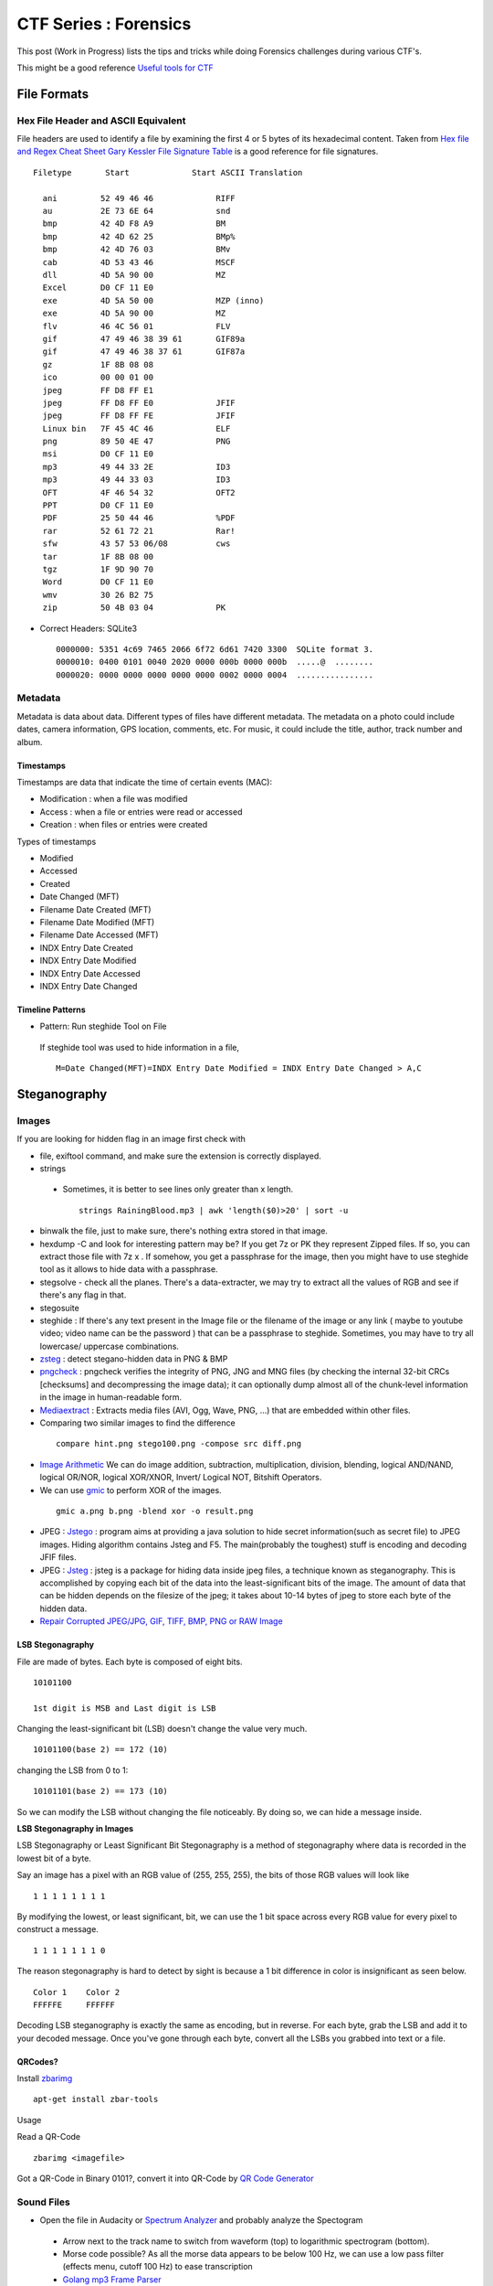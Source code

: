 **********************
CTF Series : Forensics
**********************

This post (Work in Progress) lists the tips and tricks while doing Forensics challenges during various CTF's.

This might be a good reference `Useful tools for CTF <http://g33kinfo.com/info/archives/6261>`_

File Formats
============

Hex File Header and ASCII Equivalent
------------------------------------

File headers are used to identify a file by examining the first 4 or 5 bytes of its hexadecimal content. Taken from `Hex file and Regex Cheat Sheet <https://digital-forensics.sans.org/media/hex_file_and_regex_cheat_sheet.pdf>`_  `Gary Kessler File Signature Table <https://www.garykessler.net/library/file_sigs.html>`_ is a good reference for file signatures.

::

 Filetype       Start             Start ASCII Translation

   ani         52 49 46 46             RIFF
   au          2E 73 6E 64             snd
   bmp         42 4D F8 A9             BM
   bmp         42 4D 62 25             BMp%
   bmp         42 4D 76 03             BMv
   cab         4D 53 43 46             MSCF
   dll         4D 5A 90 00             MZ
   Excel       D0 CF 11 E0
   exe         4D 5A 50 00             MZP (inno)
   exe         4D 5A 90 00             MZ
   flv         46 4C 56 01             FLV
   gif         47 49 46 38 39 61       GIF89a
   gif         47 49 46 38 37 61       GIF87a
   gz          1F 8B 08 08
   ico         00 00 01 00
   jpeg        FF D8 FF E1
   jpeg        FF D8 FF E0             JFIF
   jpeg        FF D8 FF FE             JFIF
   Linux bin   7F 45 4C 46             ELF
   png         89 50 4E 47             PNG
   msi         D0 CF 11 E0
   mp3         49 44 33 2E             ID3
   mp3         49 44 33 03             ID3
   OFT         4F 46 54 32             OFT2
   PPT         D0 CF 11 E0
   PDF         25 50 44 46             %PDF
   rar         52 61 72 21             Rar!
   sfw         43 57 53 06/08          cws
   tar         1F 8B 08 00
   tgz         1F 9D 90 70
   Word        D0 CF 11 E0
   wmv         30 26 B2 75
   zip         50 4B 03 04             PK


* Correct Headers: SQLite3

 ::

   0000000: 5351 4c69 7465 2066 6f72 6d61 7420 3300  SQLite format 3.
   0000010: 0400 0101 0040 2020 0000 000b 0000 000b  .....@  ........
   0000020: 0000 0000 0000 0000 0000 0002 0000 0004  ................

Metadata
--------

Metadata is data about data. Different types of files have different metadata. The metadata on a photo could include dates, camera information, GPS location, comments, etc. For music, it could include the title, author, track number and album.

Timestamps
^^^^^^^^^^

Timestamps are data that indicate the time of certain events (MAC):

* Modification : when a file was modified
* Access       : when a file or entries were read or accessed
* Creation     : when files or entries were created

Types of timestamps

* Modified
* Accessed
* Created
* Date Changed (MFT)
* Filename Date Created (MFT)
* Filename Date Modified (MFT)
* Filename Date Accessed (MFT)
* INDX Entry Date Created
* INDX Entry Date Modified
* INDX Entry Date Accessed
* INDX Entry Date Changed

Timeline Patterns
^^^^^^^^^^^^^^^^^

* Pattern: Run steghide Tool on File

 If steghide tool was used to hide information in a file,
 ::

   M=Date Changed(MFT)=INDX Entry Date Modified = INDX Entry Date Changed > A,C


Steganography
=============

Images
------

If you are looking for hidden flag in an image first check with

* file, exiftool command, and make sure the extension is correctly displayed.
* strings

 * Sometimes, it is better to see lines only greater than x length.

  ::

    strings RainingBlood.mp3 | awk 'length($0)>20' | sort -u

* binwalk the file, just to make sure, there's nothing extra stored in that image.
* hexdump -C and look for interesting pattern may be? If you get 7z or PK they represent Zipped files. If so, you can extract those file with 7z x . If somehow, you get a passphrase for the image, then you might have to use steghide tool as it allows to hide data with a passphrase.
* stegsolve - check all the planes. There's a data-extracter, we may try to extract all the values of RGB and see if there's any flag in that.
* stegosuite
* steghide : If there's any text present in the Image file or the filename of the image or any link ( maybe to youtube video; video name can be the password ) that can be a passphrase to steghide. Sometimes, you may have to try all lowercase/ uppercase combinations.
* `zsteg <https://github.com/zed-0xff/zsteg>`_ : detect stegano-hidden data in PNG & BMP
* `pngcheck <http://www.libpng.org/pub/png/apps/pngcheck.html>`_ : pngcheck verifies the integrity of PNG, JNG and MNG files (by checking the internal 32-bit CRCs [checksums] and decompressing the image data); it can optionally dump almost all of the chunk-level information in the image in human-readable form.
* `Mediaextract <https://github.com/panzi/mediaextract>`_ : Extracts media files (AVI, Ogg, Wave, PNG, ...) that are embedded within other files.
* Comparing two similar images to find the difference

 ::

  compare hint.png stego100.png -compose src diff.png

* `Image Arithmetic <http://homepages.inf.ed.ac.uk/rbf/HIPR2/arthops.htm>`_ We can do image addition, subtraction, multiplication, division, blending, logical AND/NAND, logical OR/NOR, logical XOR/XNOR, Invert/ Logical NOT, Bitshift Operators.

* We can use `gmic <http://gmic.eu/>`_ to perform XOR of the images.

 ::

   gmic a.png b.png -blend xor -o result.png

* JPEG : `Jstego <https://sourceforge.net/projects/jstego/>`_ : program aims at providing a java solution to hide secret information(such as secret file) to JPEG images. Hiding algorithm contains Jsteg and F5. The main(probably the toughest) stuff is encoding and decoding JFIF files.
* JPEG : `Jsteg <https://github.com/lukechampine/jsteg>`_ : jsteg is a package for hiding data inside jpeg files, a technique known as steganography. This is accomplished by copying each bit of the data into the least-significant bits of the image. The amount of data that can be hidden depends on the filesize of the jpeg; it takes about 10-14 bytes of jpeg to store each byte of the hidden data.

* `Repair Corrupted JPEG/JPG, GIF, TIFF, BMP, PNG or RAW Image <https://online.officerecovery.com/pixrecovery/>`_

LSB Stegonagraphy
^^^^^^^^^^^^^^^^^

File are made of bytes. Each byte is composed of eight bits.

::

 10101100

 1st digit is MSB and Last digit is LSB

Changing the least-significant bit (LSB) doesn't change the value very much.

::

 10101100(base 2) == 172 (10)

changing the LSB from 0 to 1:

::

 10101101(base 2) == 173 (10)


So we can modify the LSB without changing the file noticeably. By doing so, we can hide a message inside.

**LSB Stegonagraphy in Images**

LSB Stegonagraphy or Least Significant Bit Stegonagraphy is a method of stegonagraphy where data is recorded in the lowest bit of a byte.

Say an image has a pixel with an RGB value of (255, 255, 255), the bits of those RGB values will look like

::

 1 1 1 1 1 1 1 1

By modifying the lowest, or least significant, bit, we can use the 1 bit space across every RGB value for every pixel to construct a message.

::

 1 1 1 1 1 1 1 0

The reason stegonagraphy is hard to detect by sight is because a 1 bit difference in color is insignificant as seen below.

::

 Color 1    Color 2
 FFFFFE     FFFFFF

Decoding LSB steganography is exactly the same as encoding, but in reverse. For each byte, grab the LSB and add it to your decoded message. Once you've gone through each byte, convert all the LSBs you grabbed into text or a file.

QRCodes?
^^^^^^^^

Install `zbarimg <http://manpages.ubuntu.com/manpages/wily/man1/zbarimg.1.html>`_

::

 apt-get install zbar-tools

Usage

Read a QR-Code

::

 zbarimg <imagefile>

Got a QR-Code in Binary 0101?, convert it into QR-Code by `QR Code Generator <https://bahamas10.github.io/binary-to-qrcode/>`_

Sound Files
-----------

* Open the file in Audacity or `Spectrum Analyzer <https://academo.org/demos/spectrum-analyzer/>`_ and probably analyze the Spectogram

 * Arrow next to the track name to switch from waveform (top) to logarithmic spectrogram (bottom).
 * Morse code possible? As all the morse data appears to be below 100 Hz, we can use a low pass filter (effects menu, cutoff 100 Hz) to ease transcription
 * `Golang mp3 Frame Parser <https://github.com/tcolgate/mp3>`_

Patterns
^^^^^^^^

If you find a pattern like below

.. image:: Images/LFC-Forensics/spectrogram_pattern_1.jpg
   :scale: 70 %
   :align: center
   :alt: Spectogram Pattern 1

it might mean binary pattern like

.. image:: Images/LFC-Forensics/spectrogram_pattern_1_zoomed.jpg
   :scale: 70 %
   :align: center
   :alt: Spectogram Pattern 1 Zoomed


and result in something like

::
 
 11111110 11111110
 01010110 00010101

PCAP
====

* Wireshark - Searching for answers in pcap file?

* Searching passwords in HTTP Web traffic in wireshark?

 ::

   http.request.method == "POST" filter might help, based on concept that server is asking for LOGIN prompt and user is POSTing his password in cleartext.

* Filters can be chained together using '&&' notation. In order to filter by IP, ensure a double equals '==' is used.
* If the challenge says IP address has been spoofed, then you should look for MAC address as it wouldn't have changed. You would find packets with two different IP address having same MAC address. In another scenario, if the MAC address has been spoofed, IP address might be the same. In both cases display filter "arp" (to only show arp requests) and "ip.addr==" (to show only packets with either source or destination being the IP address). might be helpful.
* Sometimes, it is better to check which objects we are able to export, (File --> Export Objects --> HTTP/DICOM/SMB/SMB2) export the http/DICOM/SMB/SMB2 object
* SSL Traffic? and have a key? Visit Wireshark->Edit->Preferences->Protocols->SSL->RSA Key List. SSL Traffic with forward secretcy ->SSL->Pre-Master-Secret-Log filename
* Sometimes, you need to find all the unique ip address in the network capture, for that you can use

 .. code-block :: bash

   tshark -T fields -e ip.src -r <pcap file> \| sort \| uniq

  -T fields\|pdml\|ps\|psml\|text : Set the format of the output when viewing decoded packet data.
  -e : Add a field to the list of fields to display if -T fields is selected.
  -r : Read packet data from infile, can be any supported capture file format (including gzipped files).
  -R : Cause the specified filter (which uses the syntax of read/displayfilters, rather than that of capture filters) to be applied

* Wireshark can not reassamble HTTP fragmented packets to generate the RAW data,we can use Dshell to reassemble http partial contents. A blog mentioning how to do it is `here <https://github.com/naijim/blog/blob/master/writeups/asis-quals-ctf-2015_broken_heart_writeup.md>`_

* If there's any file getting transferred in the PCAP, maybe try carving out using binwalk or foremost, you might get lucky.


USB Forensics
-------------

Probably, we would be provided with the USB-based PCAP file, now as there are USB-Mouse/ Keyboard and Storage devices. There would be data related to that. Now, to figure what device is connected. Check the below packets in the wireshark

::

 1	0.000000	host	1.12.0	USB	36	GET DESCRIPTOR Request DEVICE
 2	0.000306	1.12.0	host	USB	46	GET DESCRIPTOR Response DEVICE

In the GET DESCRIPTOR Response packet, there would be a idVendor and idProduct, searching for that. We can figure out that whether it's a Keyboard, mouse or storage device.

::

 DEVICE DESCRIPTOR
    bLength: 18
    bDescriptorType: 0x01 (DEVICE)
    bcdUSB: 0x0200
    bDeviceClass: Device (0x00)
    bDeviceSubClass: 0
    bDeviceProtocol: 0 (Use class code info from Interface Descriptors)
    bMaxPacketSize0: 8
    idVendor: Razer USA, Ltd (0x1532)
    idProduct: BlackWidow Ultimate 2013 (0x011a)
    bcdDevice: 0x0200
    iManufacturer: 1
    iProduct: 2
    iSerialNumber: 0
    bNumConfigurations: 1

USB-Keyboard
^^^^^^^^^^^^

If the device connected is the keyboard, we can actually, check for the "interrupt in" message

::

 51	8.808610	1.12.1	host	USB	35	URB_INTERRUPT in

and check for the Leftover Capture Data field

::

 Frame 159: 35 bytes on wire (280 bits), 35 bytes captured (280 bits)
 USB URB
    [Source: 1.12.1]
    [Destination: host]
    USBPcap pseudoheader length: 27
    IRP ID: 0xffffa5045d1653c0
    IRP USBD_STATUS: USBD_STATUS_SUCCESS (0x00000000)
    URB Function: URB_FUNCTION_BULK_OR_INTERRUPT_TRANSFER (0x0009)
    IRP information: 0x01, Direction: PDO -> FDO
    URB bus id: 1
    Device address: 12
    Endpoint: 0x81, Direction: IN
    URB transfer type: URB_INTERRUPT (0x01)
    Packet Data Length: 8
    [bInterfaceClass: HID (0x03)]
 Leftover Capture Data: 0000500000000000

Now, we can use tshark to take out, usb.capdata out

::

 tshark -r usb-keyboard-data.pcap -T fields -e usb.capdata
 00:00:08:00:00:00:00:00
 00:00:00:00:00:00:00:00
 00:00:0e:00:00:00:00:00
 00:00:00:00:00:00:00:00
 00:00:16:00:00:00:00:00

Here there are 8 bytes

**Keyboard Report Format**

* Byte 0: Keyboard modifier bits (SHIFT, ALT, CTRL etc)
* Byte 1: reserved
* Byte 2-7: Up to six keyboard usage indexes representing the keys that are currently "pressed". Order is not important, a key is either pressed (present in the  buffer) or not pressed.

**USB HID Keyboard Scan Codes**

MightyPork has created a gist mentioning USB HID Keyboard scan codes as per USB spec 1.11 at `usb_hid_keys.h <https://gist.github.com/MightyPork/6da26e382a7ad91b5496ee55fdc73db2>`_

The above can be referred and utilized to convert the usb.capdata to know what was the user typing using the USB Keyboard!

whoami has written a script to figure out the keyboard strokes

::

 usb_codes = {
    0x04:"aA", 0x05:"bB", 0x06:"cC", 0x07:"dD", 0x08:"eE", 0x09:"fF",
    0x0A:"gG", 0x0B:"hH", 0x0C:"iI", 0x0D:"jJ", 0x0E:"kK", 0x0F:"lL",
    0x10:"mM", 0x11:"nN", 0x12:"oO", 0x13:"pP", 0x14:"qQ", 0x15:"rR",
    0x16:"sS", 0x17:"tT", 0x18:"uU", 0x19:"vV", 0x1A:"wW", 0x1B:"xX",
    0x1C:"yY", 0x1D:"zZ", 0x1E:"1!", 0x1F:"2@", 0x20:"3#", 0x21:"4$",
    0x22:"5%", 0x23:"6^", 0x24:"7&", 0x25:"8*", 0x26:"9(", 0x27:"0)",
    0x2C:"  ", 0x2D:"-_", 0x2E:"=+", 0x2F:"[{", 0x30:"]}",  0x32:"#~",
    0x33:";:", 0x34:"'\"",  0x36:",<",  0x37:".>", 0x4f:">", 0x50:"<"
    }
 lines = ["","","","",""]

 pos = 0
 for x in open("data1.txt","r").readlines():
    code = int(x[6:8],16)

    if code == 0:
        continue
    # newline or down arrow - move down
    if code == 0x51 or code == 0x28:
        pos += 1
        continue
    # up arrow - move up
    if code == 0x52:
        pos -= 1
        continue
    # select the character based on the Shift key
    if int(x[0:2],16) == 2:
        lines[pos] += usb_codes[code][1]
    else:
        lines[pos] += usb_codes[code][0]


 for x in lines:
    print x

USB-Mouse
^^^^^^^^^

If we take the USB-Mouse Leftover Capture data, we have around four bytes

Format of First 3 Packet Bytes

Even if your mouse is sending 4 byte packets, the first 3 bytes always have the same format.
* The first byte has a bunch of bit flags.

 ::

  byte 1:
  Y overflow	X overflow	Y sign bit	X sign bit	Always 1	Middle Btn	Right Btn	Left Btn

* The second byte is the "delta X" value -- that is, it measures horizontal mouse movement, with left being negative.

 ::

  byte 2:
  X movement

* The third byte is "delta Y", with down (toward the user) being negative. Typical values for deltaX and deltaY are one or two for slow movement, and perhaps 20 for very fast movement. Maximum possible values are +255 to -256 (they are 9-bit quantities, two's complement).

 ::

  byte 3:
  Y movement

Let's say we capture this data into a file, we can eventually capture the mouse movements,

::

 tshark -r challenge.pcapng usb.capdata and usb.device_address==12 -T fields -e usb.capdata > mouse_data.txt

This can be plotted using GNUplot as shown in a writeup of `Riverside <https://github.com/ctfs/write-ups-2015/tree/master/boston-key-party-2015/school-bus/riverside>`_

::

 awk -F: 'function comp(v){if(v>127)v-=256;return v}{x+=comp(strtonum("0x"$2));y+=comp(strtonum("0x"$3))}$1=="01"{print x,y}' mouse_data.txt > click_coordinates.txt

GNUplot

::

 gnuplot -e "plot 'click_coordinates.txt'"

If the mouse movement shows a on-screen keyboard, probably, we can use

::

 awk 'BEGIN{split("          zxcvbnm  asdfghjkl qwertyuiop",key,//)}{r=int(($2-20)/-100);c=int(($1 - 117 + (r % 2 * 40)) / 85);k=r*10+c;printf "%s",key[k]}END{print""}' click_coordinates.txt

USB-Storage-Device
^^^^^^^^^^^^^^^^^^

If the device found in the PCAP is a USB-Storage-Device, check for the packets having size greater than 1000 bytes with flags URB_BULK out/in. Select the stream and press Ctrl + h or you can use File->Export Packet Bytes.

Esoteric Languages
==================

This would be the best page to refer `Esoteric programming language <https://en.wikipedia.org/wiki/Esoteric_programming_language>`_

* Piet : Piet is a language designed by David Morgan-Mar, whose programs are bitmaps that look like abstract art. (Steganography - Challenges)

* `Malbolge <https://en.wikipedia.org/wiki/Malbolge>`_ : Malbolge is a public domain esoteric programming language invented by Ben Olmstead in 1998, named after the eighth circle of hell in Dante's Inferno, the Malebolge

Memory Forensics
================

Volatility
----------

`Command Reference <https://github.com/volatilityfoundation/volatility/wiki/Command-Reference>`_

Important commands to try

* imageinfo/ pslist / cmdscan/ consoles/ consoles/ memdump/ procdump/ filescan/ connscan/

* Extract files using filescan and `dumpfiles <https://github.com/volatilityfoundation/volatility/wiki/Command-Reference#dumpfiles>`_

Extracting RAW pictures from memory dumps
^^^^^^^^^^^^^^^^^^^^^^^^^^^^^^^^^^^^^^^^^

`Extracting RAW pictures from Memory Dumps <https://w00tsec.blogspot.in/2015/02/extracting-raw-pictures-from-memory.html>`_

Probably, dump the process running MSRDP, MSPAINT

* Rename the file extensions from \*.dmp to \*.data, download/install GIMP and open them as "RAW Image Data":
* We can use GIMP to navigate within the memory dump and analyse the rendered pixels/bitmaps on their corresponding offsets

Disk Forensics
==============

RAID
----

Redundant Array of Inexpensive Disks

RAID can be used for a number of reasons such as squeezing out extra performance, offering redundancy to your data and even parity; parity is what rebuilds data which is potentially lost, thus offering an extra level of protection from data loss.

The most common types of RAID array are

* RAID 0

 * Requires a minimum of 2 disks to create
 * Widely known as the performance RAID
 * Offers no redundancy whatsoever (no mirroring or parity featured)

* RAID 1

 * Like RAID 0, requires a minimum of 2 disks to create
 * Offers good redundancy due to RAID 1 using a mirrored drive

* RAID 5

 * Requires a minimum of 3 disks to setup
 * Gives a level added of redundancy through parity

* RAID 10 (Sometimes known as RAID 1+0)

 * A minimum of 4 disks is needed
 * Effectively RAID10 is a RAID0 and 1 array combined into a single arra

Challenges
^^^^^^^^^^

If we are provided either two or three raid disk file in which one is crashed, we can eventually recover it.

::

 $file disk*
 disk0:    DOS/MBR boot sector, code offset 0x3c+2, OEM-ID "mkfs.fat", sectors/cluster 4, root entries 512, sectors 2048 (volumes &lt;=32 MB) , Media descriptor 0xf8, sectors/FAT 2, sectors/track 32, heads 64, reserved 0x1, serial number 0x867314a9, unlabeled, FAT (12 bit)
 disk1:    ASCII text
 disk2:    data

 $ ls -lh
 512K  disk0
 12    disk1
 512K  disk2

 $ cat disk1
 crashed :-()

From above output we know that disk1 is missing. We also know that RAID was used. The most probable version of RAID allowing 1 out of 3 disk loss is the one where every disk can be obtained by XOR-ing 2 other disks. We XOR-ed disk0 and disk2 to get disk1 using some python:

::

 from pwn import *
 with open("disk0", "rb") as f1:
    with open("disk2", "rb") as f2:
        with open("disk1", "wb") as f3:
            x = f1.read()
            y = f2.read()
            f3.write(xor(x,y))

or we can use `xor-files <https://github.com/scangeo/xor-files>`_ to XOR for two or more files and get the result on a pipe

Now, to get the full NAS content, we had to determine the block distribution. After few minutes of analyzing the disks content and with some knowledge of FAT12 structure) we have determined that parity block (BP) is on 
different disk in each row so we have distribution:

::

 D0 | D1 | D2
 ---|----|---
 B0 | B1 | BP
 B2 | BP | B3
 BP | B4 | B5
 B6 | B7 | BP

Simple python code to piece together all data blocks:

::

 n = 1024
 k = 512    # block size
 
 with open("disk0", "rb") as f1:
    with open("disk1", "rb") as f2:
        with open("disk2", "rb") as f3:
            with open("disk_out", "wb") as f_out:
                x = 2
                for _ in xrange(n):
                    blocks = (f1.read(k), f2.read(k), f3.read(k))
                    data_blocks = [b for i, b in enumerate(blocks) if i != x]
                    x = (x - 1) % 3
                    f_out.write("".join(data_blocks))

Now to check the content we can mount the resulting disk image:

::

 $ sudo mount disk_out  /mnt/img/

Formats
=======

Boarding Pass Format
--------------------

Boarding pass issued at the airport from `What’s contained in a boarding pass barcode? <https://shaun.net/notes/whats-contained-in-a-boarding-pass-barcode/>`_

::

 M1EWING/SHAUN         E1AAAAA SYDBNEQF 0524 106Y023A0073 359>2180
 B                29             0    QF 1245678             128

There’s more information in this boarding pass barcode, which is as follows:

* M1          : Format code ‘M’ and 1 leg on the boarding pass.
* EWING/SHAUN : My name.
* E1AAAAA     : Electronic ticket indicator and my booking reference.
* SYDBNEQF    : Flying from SYD (Sydney) to BNE (Brisbane) on QF (Qantas).
* 0524        : Flight number 524.
* 106         : The Julian date. In this case 106 is April 16.
* Y           : Cabin – Economy in this case. Others including F (First) and J (Business).
* 23A         : My seat.
* 0073        : My sequence number. In this case I was the 73rd person to check-in.
* 3           : My “passenger status”.
* 59          : There is a various size field. This is the size
*  >          : Beginning of the version number
*  2          : The version number.
* 18          : Field size of another variable field.
*  0          : My check-in source.
*  B          : Airline designator of boarding pass issuer.
*  2          : Another variable size field.
*  9          : Airline code.
*  0          : International document verification. ’0′ as I presume is not applicable.
* QF          : The airline my frequent flyer account is with.
* 1245678     : My frequent flyer number.
* 128         : Airline specific data.

Interesting Blog
----------------

* `APT-Incident-Response <https://github.com/ctfs/write-ups-2015/tree/master/camp-ctf-2015/forensics/APT-incident-response-400>`_
* `Securityfest CTF - Coresec challenge writeup <https://dubell.io/securityfest-ctf-coresec-challenge-writeup/>`_
* `SHX7 - for300 <http://dann.com.br/shx7-for300-go_deeper/>`_

Others
======

* The Konami Code is a cheat code that appears in many Konami video games, although the code also appears in some non-Konami games. The player could press the following sequence of buttons on the game controller to enable a cheat or other effects:

 ::

  [38, 38, 40, 40, 37, 39, 37, 39, 66, 65, 66, 13] is actually: UP UP DOWN DOWN LEFT RIGHT LEFT RIGHT B A ENTER

* A000045 would bring up the fibonacci numbers.

* `Unicode <http://www.utf8-chartable.de/unicode-utf8-table.pl?start=917376&number=1024>`_ 

* In a TCP Dump, you see a telnet session entering login username and password and those creds are not valid. Maybe check the value in HEX. If it contains 0x7F, that's backspace.

* If in a challenge, you are provided a setgid program which is able to read a certain extension files and flag is present in some other extension, create a symbolic link to the flag with the extension which can be read by the program. For example: In picoCTF 2014 Supercow challenge, a program named supercow was able to read files with .cow extension only and flag was present with flag.txt. So we created a symbolic link like ln -s flag.txt flag.cow

* If in a challenge, you are provided with a **APK** file. There are three ways to decompile it as described below:
 
 * Apktool: It is used to decode resources to nearly original form (including resources.arsc, XMLs and 9.png files) and rebuilding them. Also, used for smali debugging. apktool converts the apk file in to smali format. smali/baksmali is an assembler/disassembler for the dex format used by dalvik, Android's Java VM implementation.

  .. code-block :: bash

    apktool d file.apk output-dir
    d : decode to output-dir

 * Dex2jar: To see the java code (approx)

  * Change the extension of file.apk from .apk to .zip
  * Unzip the file.zip
  * After unzip, you would get classes.dex file.
  * Use dex2jar classes.dex (It would create classes\_dex2jar.jar file)
  * Extract jar file by jar xf classes\_dex2jar.jar
  * This would provide you with .class files which could be open by jd-gui (Java Decompiler) tool.

 * Use online services such as Decompile Android. Once it's decompiled, we can download the decompiled files and unpack them.

* If you are provided a disk.img file, from which files have to recovered, you could use foremost tool used to recover files using their headers, footers, and data structures.

* If you are provided with iOS package, we may use dpkg-deb to extract it.

  ::

   dpkg-deb -x com.yourcompany.whyos_4.2.0-28debug_iphoneos-arm.deb app

* If you are provided a jar file in the challenge, JAR (Java ARchive) is a package file format typically used to aggregate many Java class files and associated metadata and resources (text, images, etc.) into one file to distribute application software or libraries on the Java platform. It can be extracted using

 :: 

   jar xf jar-file
   x : extract files from the JAR archive.
   f : JAR file from which files are to be extracted is specified on the command line, rather than through stdin.
   The jar-file argument is the filename (or path and filename) of the JAR file from which to extract files.

* If you are having a source code of evil program, check the source code of the real program, do a comparision and find the added evil code.

* Morse code, utilize `Transator <https://morsecode.scphillips.com/translator.html>`_

* Sometimes, if you extract some files, if you wuld see a blank name, you know there is some file but can't see a name, like file name could be spaces?, then

 .. code-block :: bash

   ls -lb might be of help.
   -b, --escape :   print C-style escapes for nongraphic characters

* How to open a filename named "-" : We can create a file named "-" by

 .. code-block :: bash

   echo hello > -

 and this file can be opened by

 .. code-block :: bash

   cat ./-

 This is needed because lot of programs use "-" to mean stdin/stdout.

* If you have a hex dump of something and you want to create the binary version of the data?

 .. code-block :: bash 

   xxd r data
   data is the hexdump of the binary file.

* Excel Document: You may try unzipping it and check VBA macros in it. There are tools to extract VBA from excel listed here ools to extract VBA Macro source code from MS Office Documents


* GIF to JPG

 .. code-block :: bash

   convert animation.gif target.png

* If the pdf-parser contains

 .. code-block :: bash

   /ProcSet [/PDF/Text/ImageC/ImageI]
   /ProcSet [/PDF/Text/ImageC/ImageI]

 It means it will contain text which can be extracted by using

 .. code-block :: bash
	
   *pdf2txt Untitled-1_1a110935ec70b63ad09fec68c89dfacb.pdf
    PCTF{how_2_pdf_yo}*

* If you get an IP address on the challenge and probably no port is open and pinging, try to check the response time of the pings, it might different each time and maybe representing binary 0 (If response time is less than Xms) or 
  binary 1 (If the response time is greater than Xms).

Changelog
=========
.. git_changelog::
  :filename_filter: docs/LFC-Forensics.rst
  :hide_date: false

.. disqus::
